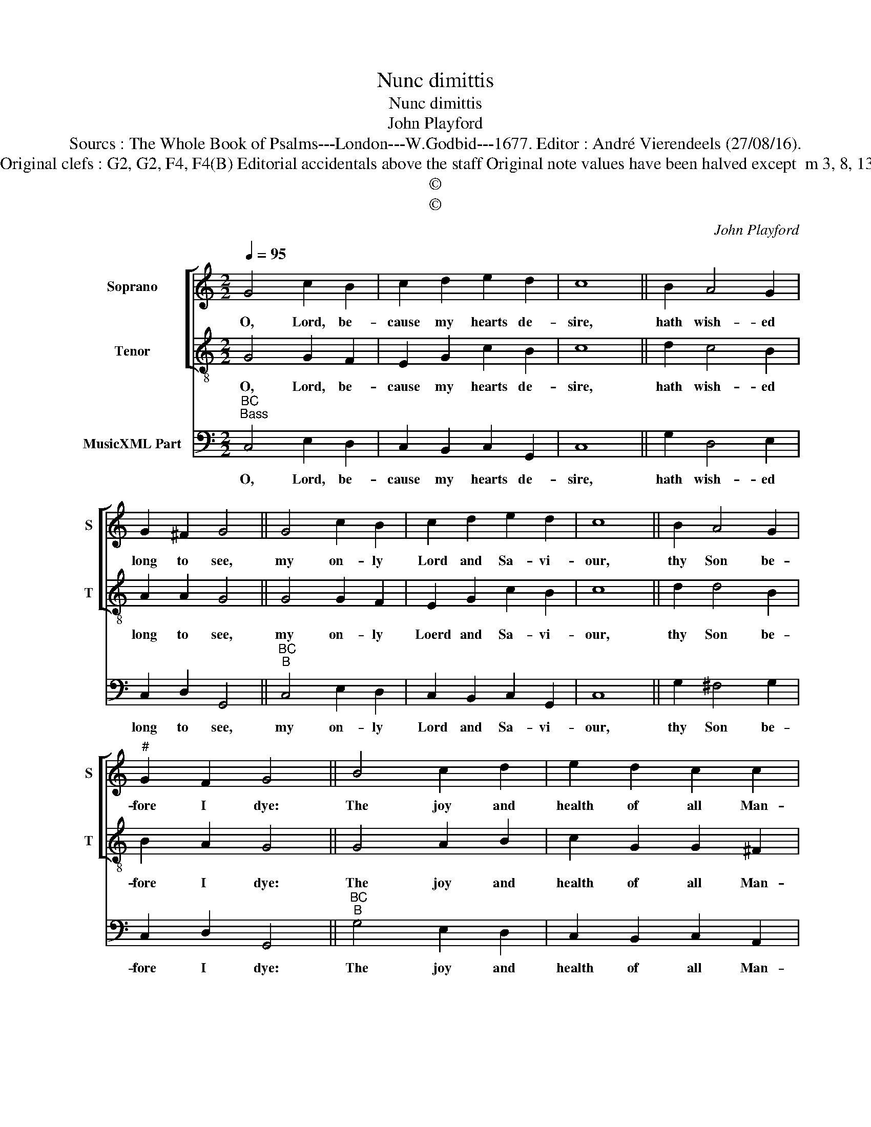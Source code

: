 X:1
T:Nunc dimittis
T:Nunc dimittis
T:John Playford
T:Sourcs : The Whole Book of Psalms---London---W.Godbid---1677. Editor : André Vierendeels (27/08/16).
T:Notes : Original clefs : G2, G2, F4, F4(B) Editorial accidentals above the staff Original note values have been halved except  m 3, 8, 13 and 18  
T:©
T:©
C:John Playford
Z:©
%%score [ 1 2 ] 3
L:1/8
Q:1/4=95
M:2/2
K:C
V:1 treble nm="Soprano" snm="S"
V:2 treble-8 nm="Tenor" snm="T"
V:3 bass nm="MusicXML Part"
V:1
 G4 c2 B2 | c2 d2 e2 d2 | c8 || B2 A4 G2 | G2 ^F2 G4 || G4 c2 B2 | c2 d2 e2 d2 | c8 || B2 A4 G2 | %9
w: O, Lord, be-|cause my hearts de-|sire,|hath wish- ed|long to see,|my on- ly|Lord and Sa- vi-|our,|thy Son be-|
"^#" G2 F2 G4 || B4 c2 d2 | e2 d2 c2 c2 | B8 || e2 g4 ^f2 | e2 e2 d4 || d4 A2 B2 | c2 B2 A2 A2 | %17
w: fore I dye:|The joy and|health of all Man-|kind,|de- si- red|long be- fore,|which- now is|come in- to the|
 G8 || B2 A4 G2 | G2 ^F2 !fermata!G4 |] %20
w: world,|of mer- cy|brin- ging store.|
V:2
 G4 G2 F2 | E2 G2 c2 B2 | c8 || d2 c4 B2 | A2 A2 G4 || G4 G2 F2 | E2 G2 c2 B2 | c8 || d2 d4 B2 | %9
w: O, Lord, be-|cause my hearts de-|sire,|hath wish- ed|long to see,|my on- ly|Loerd and Sa- vi-|our,|thy Son be-|
 B2 A2 G4 || G4 A2 B2 | c2 G2 G2 ^F2 | G8 || B2 ^c4 d2 | d2 ^c2 d4 || ^F4 E2 G2 | ^F2 G2 G2 F2 | %17
w: fore I dye:|The joy and|health of all Man-|kind,|de- si- red|long be- fore,|which now is|come in- to the|
 G8 || G2 ^F4 B2 | A2 A2 !fermata!G4 |] %20
w: world,|of mer- cy|brin- ging store.|
V:3
"^BC""^Bass" C,4 E,2 D,2 | C,2 B,,2 C,2 G,,2 | C,8 || G,2 D,4 E,2 | C,2 D,2 G,,4 || %5
w: O, Lord, be-|cause my hearts de-|sire,|hath wish- ed|long to see,|
"^BC""^B" C,4 E,2 D,2 | C,2 B,,2 C,2 G,,2 | C,8 || G,2 ^F,4 G,2 | C,2 D,2 G,,4 || %10
w: my on- ly|Lord and Sa- vi-|our,|thy Son be-|fore I dye:|
"^BC""^B" G,4 E,2 D,2 | C,2 B,,2 C,2 A,,2 | G,,8 || G,2 E,4 D,2 | G,2 A,2 D,4 || %15
w: The joy and|health of all Man-|kind,|de- si- red|long be- fore,|
"^B""^BC" D,4 C,2 B,,2 | A,,2 G,,2 C,2 D,2 | G,,8 || G,,2 D,4 B,,2 | C,2 D,2 !fermata!G,,4 |] %20
w: which now is|come in- to the|world,|of mer- cy|bein- ging store.|

